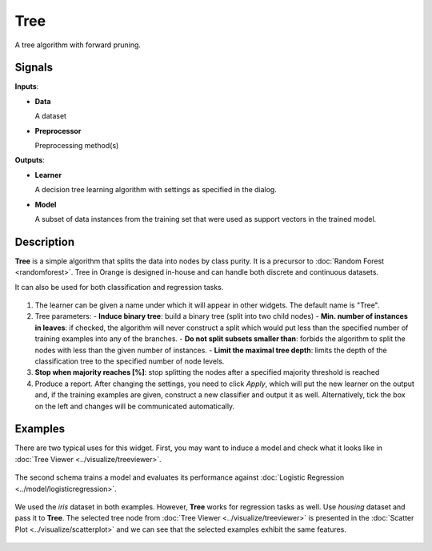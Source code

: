 Tree
====

.. figure:: icons/tree.png

A tree algorithm with forward pruning.

Signals
-------

**Inputs**:

-  **Data**

   A dataset

-  **Preprocessor**

   Preprocessing method(s)

**Outputs**:

-  **Learner**

   A decision tree learning algorithm with settings as specified in the dialog.

-  **Model**

   A subset of data instances from the training set that were used as support vectors in the trained model.

Description
-----------

**Tree** is a simple algorithm that splits the data into nodes by class purity. It is a precursor to :doc:`Random Forest <randomforest>`. Tree in Orange is designed in-house and can handle both discrete and continuous datasets.

It can also be used for both classification and regression tasks.

.. figure:: images/Tree-stamped.png
   :scale: 50 %

1. The learner can be given a name under which it will appear in other
   widgets. The default name is "Tree".

2. Tree parameters:
   - **Induce binary tree**: build a binary tree (split into two child nodes)
   - **Min. number of instances in leaves**: if checked, the algorithm will never construct a split which would put less than the specified number of training examples into any of the branches.
   - **Do not split subsets smaller than**: forbids the algorithm to split the nodes with less than the given number of instances.
   - **Limit the maximal tree depth**: limits the depth of the classification tree to the specified number of node levels.

3. **Stop when majority reaches [%]**: stop splitting the nodes after a specified majority threshold is reached

4. Produce a report. After changing the settings, you need to click *Apply*, which will put the new learner on the output and, if the training examples are given, construct a new classifier and output it as well. Alternatively, tick the box on the left and changes will be communicated automatically. 

Examples
--------

There are two typical uses for this widget. First, you may want to induce a model and check what it looks like in :doc:`Tree Viewer <../visualize/treeviewer>`.

.. figure:: images/Tree-classification-visualize.png

The second schema trains a model and evaluates its performance against :doc:`Logistic Regression <../model/logisticregression>`.

.. figure:: images/Tree-classification-model.png

We used the *iris* dataset in both examples. However, **Tree** works for regression tasks as well. Use *housing* dataset and pass it to **Tree**. The selected tree node from :doc:`Tree Viewer <../visualize/treeviewer>` is presented in the :doc:`Scatter Plot <../visualize/scatterplot>` and we can see that the selected examples exhibit the same features. 

.. figure:: images/Tree-regression-subset.png
